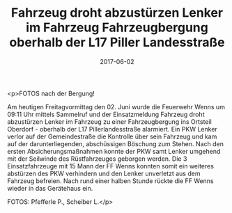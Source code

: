 #+TITLE: Fahrzeug droht abzustürzen Lenker im Fahrzeug Fahrzeugbergung oberhalb der L17 Piller Landesstraße
#+DATE: 2017-06-02
#+FACEBOOK_URL: https://facebook.com/ffwenns/posts/1565409453534174

<p>FOTOS nach der Bergung!

Am heutigen Freitagvormittag den 02. Juni wurde die Feuerwehr Wenns um 09:11 Uhr mittels Sammelruf und der Einsatzmeldung Fahrzeug droht abzustürzen Lenker im Fahrzeug zu einer Fahrzeugbergung ins Ortsteil Oberdorf - oberhalb der L17 Pillerlandesstraße alarmiert. Ein PKW Lenker verlor auf der Gemeindestraße die Kontrolle über sein Fahrzeug und kam auf der darunterliegenden, abschüssigen Böschung zum Stehen. Nach den ersten Absicherungsmaßnahmen konnte der PKW samt Lenker umgehend mit der Seilwinde des Rüstfahrzeuges geborgen werden. Die 3 Einsatzfahrzeuge mit 15 Mann der FF Wenns konnten somit ein weiteres abstürzen des PKW verhindern und den Lenker unverletzt aus dem Fahrzeug befreien.
Nach rund einer halben Stunde rückte die FF Wenns wieder in das Gerätehaus ein.

FOTOS: Pfefferle P., Scheiber L.</p>
